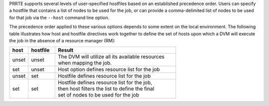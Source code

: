 .. -*- rst -*-

   Copyright (c) 2022-2023 Nanook Consulting.  All rights reserved.
   Copyright (c) 2023 Jeffrey M. Squyres.  All rights reserved.

   $COPYRIGHT$

   Additional copyrights may follow

   $HEADER$

PRRTE supports several levels of user-specified hostfiles based on an
established precedence order. Users can specify a hostfile that
contains a list of nodes to be used for the job, or can provide a
comma-delimited list of nodes to be used for that job via the
``--host`` command line option.

The precedence order applied to these various options depends to some
extent on the local environment. The following table illustrates how
host and hostfile directives work together to define the set of hosts
upon which a DVM will execute the job in the absence of a resource
manager (RM):

.. list-table::
   :header-rows: 1
   :widths: 7 10 45

   * - host
     - hostfile
     - Result

   * - unset
     - unset
     - | The DVM will utilize all its available resources
       | when mapping the job.

   * - set
     - unset
     - | Host option defines resource list for the job

   * - unset
     - set
     - | Hostfile defines resource list for the job

   * - set
     - set
     - | Hostfile defines resource list for the job,
       | then host filters the list to define the final
       | set of nodes to be used for the job
